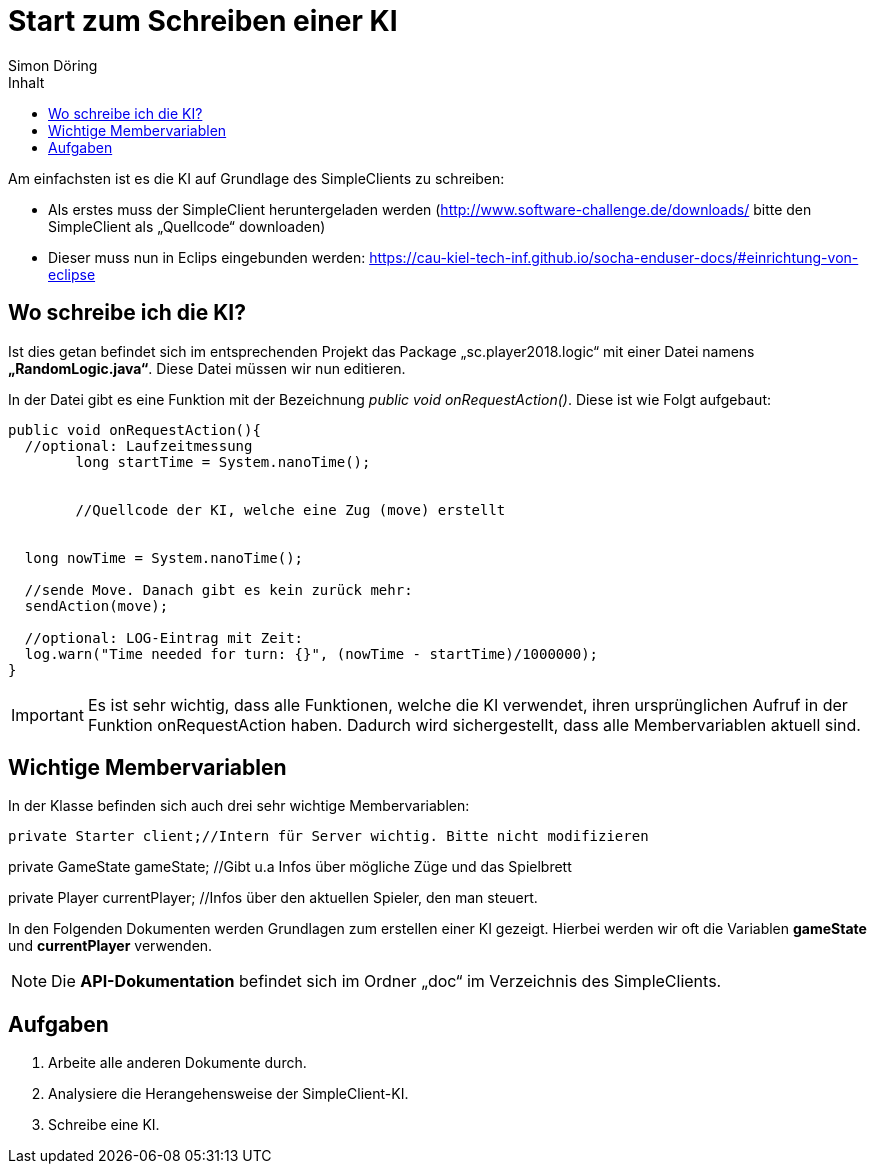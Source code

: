 :imagesdir: ./../images
:toc: right
:toc-title: Inhalt
:source-highlighter: pygments
:icons: font
:author: Simon Döring

= Start zum Schreiben einer KI

Am einfachsten ist es die KI auf Grundlage des SimpleClients zu schreiben:

* Als erstes muss der SimpleClient heruntergeladen werden (http://www.software-challenge.de/downloads/  bitte den SimpleClient als „Quellcode“ downloaden)
* Dieser muss nun in Eclips eingebunden werden: https://cau-kiel-tech-inf.github.io/socha-enduser-docs/#einrichtung-von-eclipse

== Wo schreibe ich die KI?

Ist dies getan befindet sich im entsprechenden Projekt das Package „sc.player2018.logic“ mit einer Datei namens *„RandomLogic.java“*. Diese Datei müssen wir nun editieren.

In der Datei gibt es eine Funktion mit der Bezeichnung _public void onRequestAction()_. Diese ist wie Folgt aufgebaut:

[source,java]
-----------------
public void onRequestAction(){
  //optional: Laufzeitmessung
	long startTime = System.nanoTime();


	//Quellcode der KI, welche eine Zug (move) erstellt


  long nowTime = System.nanoTime();

  //sende Move. Danach gibt es kein zurück mehr:
  sendAction(move);

  //optional: LOG-Eintrag mit Zeit:
  log.warn("Time needed for turn: {}", (nowTime - startTime)/1000000);
}
-----------------
[IMPORTANT]

 Es ist sehr wichtig, dass alle Funktionen, welche die KI verwendet, ihren ursprünglichen Aufruf in der Funktion onRequestAction haben. Dadurch wird sichergestellt, dass alle Membervariablen aktuell sind.



== Wichtige Membervariablen
In der Klasse befinden sich auch drei sehr wichtige Membervariablen:
[source,java]
  
private Starter client;//Intern für Server wichtig. Bitte nicht modifizieren
  
private GameState gameState; //Gibt u.a Infos über mögliche Züge und das Spielbrett

private Player currentPlayer;  //Infos über den aktuellen Spieler, den man steuert.

In den Folgenden Dokumenten werden Grundlagen zum erstellen einer KI gezeigt. Hierbei werden wir oft die Variablen *gameState* und *currentPlayer* verwenden.

[NOTE]
Die *API-Dokumentation* befindet sich im Ordner „doc“ im Verzeichnis des SimpleClients.


== Aufgaben

. Arbeite alle anderen Dokumente durch.
. Analysiere die Herangehensweise der SimpleClient-KI.
. Schreibe eine KI.
